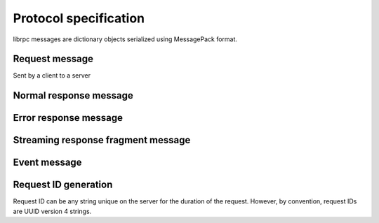 Protocol specification
======================
librpc messages are dictionary objects serialized using MessagePack format.


Request message
---------------
Sent by a client to a server


Normal response message
-----------------------


Error response message
----------------------


Streaming response fragment message
-----------------------------------

Event message
-------------

Request ID generation
---------------------
Request ID can be any string unique on the server for the duration of the
request. However, by convention, request IDs are UUID version 4 strings.